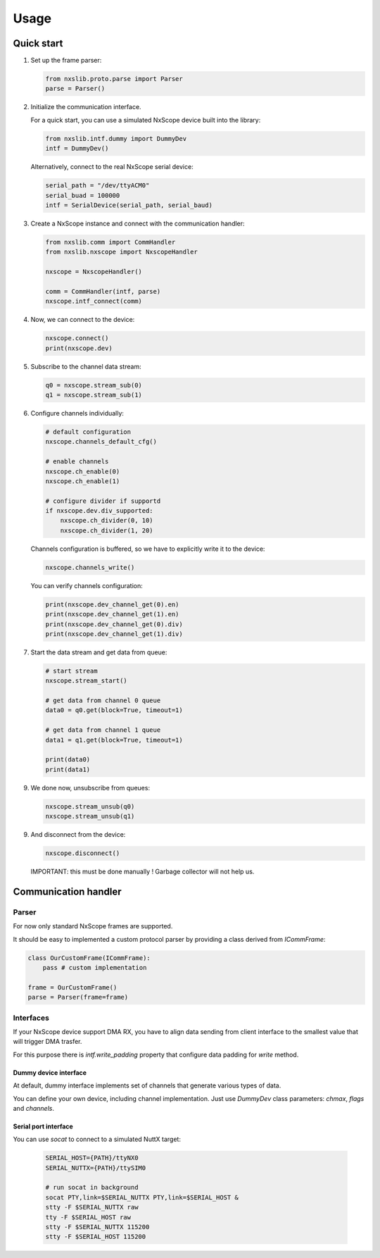 Usage
=====

Quick start
-----------

1. Set up the frame parser:

   .. code-block:: python

      from nxslib.proto.parse import Parser
      parse = Parser()

2. Initialize the communication interface.

   For a quick start, you can use a simulated NxScope device built into the library:
   
   .. code-block:: python

      from nxslib.intf.dummy import DummyDev
      intf = DummyDev()


   Alternatively, connect to the real NxScope serial device:

   .. code-block:: python

      serial_path = "/dev/ttyACM0"
      serial_buad = 100000
      intf = SerialDevice(serial_path, serial_baud)


3. Create a NxScope instance and connect with the communication handler:

   .. code-block:: python

      from nxslib.comm import CommHandler
      from nxslib.nxscope import NxscopeHandler

      nxscope = NxscopeHandler()

      comm = CommHandler(intf, parse)
      nxscope.intf_connect(comm)


4. Now, we can connect to the device:

   .. code-block:: python

      nxscope.connect()
      print(nxscope.dev)


5. Subscribe to the channel data stream:

   .. code-block:: python

      q0 = nxscope.stream_sub(0)
      q1 = nxscope.stream_sub(1)


6. Configure channels individually:

   .. code-block:: python

      # default configuration
      nxscope.channels_default_cfg()

      # enable channels
      nxscope.ch_enable(0)
      nxscope.ch_enable(1)

      # configure divider if supportd
      if nxscope.dev.div_supported:
          nxscope.ch_divider(0, 10)
          nxscope.ch_divider(1, 20)

   Channels configuration is buffered, so we have to explicitly
   write it to the device:

   .. code-block:: python

      nxscope.channels_write()

   You can verify channels configuration:

   .. code-block:: python

      print(nxscope.dev_channel_get(0).en)
      print(nxscope.dev_channel_get(1).en)
      print(nxscope.dev_channel_get(0).div)
      print(nxscope.dev_channel_get(1).div)


7. Start the data stream and get data from queue:

   .. code-block:: python

      # start stream
      nxscope.stream_start()

      # get data from channel 0 queue
      data0 = q0.get(block=True, timeout=1)

      # get data from channel 1 queue
      data1 = q1.get(block=True, timeout=1)

      print(data0)
      print(data1)


9. We done now, unsubscribe from queues:

   .. code-block:: python

      nxscope.stream_unsub(q0)
      nxscope.stream_unsub(q1)


9. And disconnect from the device:

   .. code-block:: python

      nxscope.disconnect()

   IMPORTANT: this must be done manually ! Garbage collector will not help us.

Communication handler
---------------------

Parser
^^^^^^

For now only standard NxScope frames are supported.

It should be easy to implemented a custom protocol parser by providing
a class derived from `ICommFrame`:

.. code-block:: python

   class OurCustomFrame(ICommFrame):
       pass # custom implementation

   frame = OurCustomFrame()
   parse = Parser(frame=frame)


Interfaces
^^^^^^^^^^^

If your NxScope device support DMA RX, you have to align data sending from client
interface to the smallest value that will trigger DMA trasfer.

For this purpose there is `intf.write_padding` property that configure data padding
for `write` method.


Dummy device interface
""""""""""""""""""""""

At default, dummy interface implements set of channels that generate various
types of data.

You can define your own device, including channel implementation.
Just use `DummyDev` class parameters: `chmax`, `flags` and `channels`.


Serial port interface
""""""""""""""""""""""

You can use `socat` to connect to a simulated NuttX target:

  .. code-block:: bash

     SERIAL_HOST={PATH}/ttyNX0
     SERIAL_NUTTX={PATH}/ttySIM0

     # run socat in background
     socat PTY,link=$SERIAL_NUTTX PTY,link=$SERIAL_HOST &
     stty -F $SERIAL_NUTTX raw
     tty -F $SERIAL_HOST raw
     stty -F $SERIAL_NUTTX 115200
     stty -F $SERIAL_HOST 115200

